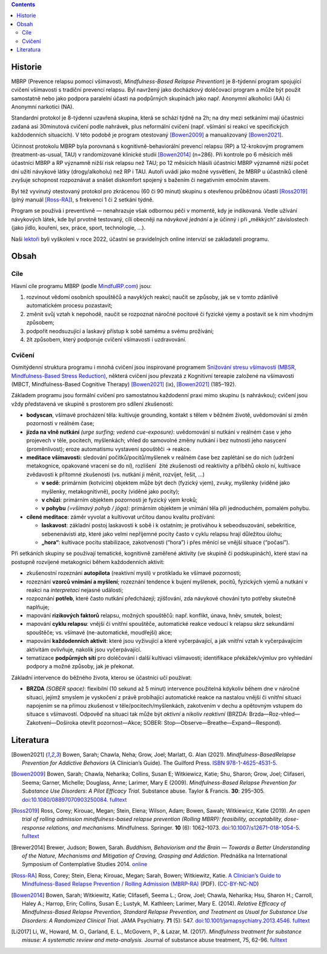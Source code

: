 .. title: Prevence relapsu pomocí všímavosti (MBRP)
.. slug: mbrp

.. contents::
   :class: float-md-right

Historie
========

MBRP (Prevence relapsu pomocí všímavosti, *Mindfulness-Based Relapse Prevention*) je 8-týdenní program spojující cvičení všímavosti s tradiční prevencí relapsu. Byl navržený jako docházkový doléčovací program a může být použit samostatně nebo jako podpora paralelní účasti na podpůrných skupinách jako např. Anonymní alkoholici (AA) či Anonymní narkotici (NA).

Standardní protokol je 8-týdenní uzavřená skupina, která se schází týdně na 2h; na dny mezi setkáními mají účastníci zadaná asi 30minutová cvičení podle nahrávek, plus neformální cvičení (např. všímání si reakcí ve specifických každodenních situacích). V této podobě je program otestovaný [Bowen2009]_ a manualizovaný [Bowen2021]_.

Účinnost protokolu MBRP byla porovnaná s kognitivně-behaviorální prevencí relapsu (RP) a 12-krokovým programem (treatment-as-usual, TAU) v randomizované klinické studii [Bowen2014]_ (n=286). Při kontrole po 6 měsících měli účastníci MBRP a RP významně nižší risk relapsu než TAU; po 12 měsících hlásili účastníci MBRP významně nižší počet dní užití návykové látky (drogy/alkoholu) než RP i TAU. Autoři uvádí jako možné vysvětlení, že MBRP u účastníků cíleně zvyšuje schopnost rozpoznávat a snášet diskomfort spojený s bažením či negativním emočním stavem.

Byl též vyvinutý otestovaný protokol pro zkrácenou (60 či 90 minut) skupinu s otevřenou průběžnou účastí [Ross2019]_ (plný manuál [Ross-RA]_), s frekvencí 1 či 2 setkání týdně.

Program se používá i preventivně — nenahrazuje však odbornou péči v momentě, kdy je indikovaná. Vedle užívání návykových látek, kde byl prvotně testovaný, cílí obecněji na *návykové jednání* a je účinný i při „měkkých“ závislostech (jako jídlo, kouření, sex, práce, sport, technologie, …).

Naši `lektoři <link://slug/about#lektori>`__ byli vyškoleni v roce 2022, účastní se pravidelných online intervizí se zakladateli programu.

Obsah
=====

Cíle
----

Hlavní cíle programu MBRP (podle `MindfulRP.com <https://mindfulrp.com/>`__) jsou:

1. rozvinout vědomí osobních spouštěčů a navyklých reakcí; naučit se způsoby, jak se v tomto zdánlivě automatickém procesu pozastavit;
2. změnit svůj vztah k nepohodě, naučit se rozpoznat náročné pocitové či fyzické vjemy a postavit se k nim vhodným způsobem;
3. podpořit neodsuzující a laskavý přístup k sobě samému a svému prožívání;
4. žít způsobem, který podporuje cvičení všímavosti i uzdravování.

Cvičení
-------

Osmitýdenní struktura programu i mnohá cvičení jsou inspirované programem `Snižování stresu všímavostí (MBSR, Mindfulness-Based Stress Reduction) <https://lessstress.cz/cs/#co-je-mbsr>`__, některá cvičení jsou převzatá z Kognitivní tereapie založené na všímavosti (MBCT, Mindfulness-Based Cognitive Therapy) [Bowen2021]_ (ix), [Bowen2021]_ (185–192).

Základem programu jsou formální cvičení pro samostatnou každodenní praxi mimo skupinu (s nahrávkou); cvičení jsou vždy představená ve skupině s prostorem pro sdílení zkušeností:

-  **bodyscan**, všímavé procházení těla: kultivuje grounding, kontakt s tělem v běžném životě, uvědomování si změn pozornosti v reálném čase;
-  **jízda na vlně nutkání** *(urge surfing; vedená cue-exposure)*: uvědomování si nutkání v reálném čase v jeho projevech v těle, pocitech, myšlenkách; vhled do samovolné změny nutkání i bez nutnosti
   jeho nasycení (proměnlivost); eroze automatismu vystavení spouštěči → reakce.
-  **meditace všímavosti:** sledování počitků/pocitů/myšlenek v reálném čase bez zaplétání se do nich (udržení metakognice, opakované vracení se do ní), rozlišení  žité zkušenosti od reaktivity a příběhů okolo ní, kultivace zvědavosti k přítomné zkušenosti (vs. nutkání ji měnit, rozvíjet, řešit, …)

   -  **v sedě**: primárním (kotvícím) objektem může být dech (fyzický vjem), zvuky, myšlenky (viděné jako myšlenky, metakognitivně), pocity (viděné jako pocity);
   -  **v chůzi**: primárním objektem pozornosti je fyzický vjem kroků;
   -  **v pohybu** *(=všímavý pohyb / jóga)*: primárním objektem je vnímání těla při jednoduchém, pomalém pohybu.

-  **cílené meditace**: záměr vyvolat a kultivovat určitou danou kvalitu prožívání:

   -  **laskavost**: základní postoj laskavosti k sobě i k ostatním; je protiváhou k sebeodsuzování, sebekritice, sebenenávisti atp, které jako velmi nepříjemné pocity často v cyklu relapsu hrají důležitou  úlohu;
   -  **„hora“**: kultivace pocitu stabilizace, zakotvenosti (“hora”) i přes měnící se vnější situace (“počasí”).

Při setkáních skupiny se používají tematické, kognitivně zaměřené aktivity (ve skupině či podskupinách), které staví na postupně rozvíjené metakognici během každodenních aktivit:

-  zkušenostní rozeznání **autopilota** (reaktivní mysli) v protikladu ke všímavé pozornosti;
-  rozeznání **vzorců vnímání a myšlení**; rozeznání tendence k bujení myšlenek, pocitů, fyzických vjemů a nutkání v reakci na *interpretaci* nejasné události;
-  rozpoznání **potřeb**, které často nutkání předcházejí; zjišťování, zda návykové chování tyto potřeby skutečně naplňuje;
-  mapování **rizikových faktorů** relapsu, možných spouštěčů: např. konflikt, únava, hněv, smutek, bolest;
-  mapování **cyklu relapsu**: vnější či vnitřní spouštěče, automatické reakce vedoucí k relapsu skrz sekundární spouštěče; vs. všímavé (ne-automatické, moudřejší) akce;
-  mapování **každodenních aktivit**: které jsou vyživující a které vyčerpávající, a jak vnitřní vztah k vyčerpávajícím aktivitám ovlivňuje, nakolik jsou vyčerpávající.
-  tematizace **podpůrných sítí** pro doléčování i další kultivaci všímavosti; identifikace překážek/výmluv pro vyhledání podpory a možné způsoby, jak je překonat.

Základní intervence do běžného života, kterou se účastníci učí používat:

-  **BRZDA** *(SOBER space)*: flexibilní (10 sekund až 5 minut) intervence použitelná kdykoliv během dne v náročné situaci, jejímž smyslem je vyskočení z právě probíhající automatické reakce na nastalou vnější či vnitřní situaci napojením se na přímou zkušenost v těle/pocitech/myšlenkách, zakotvením v dechu a opětovným vstupem do situace s všímavostí. Odpověď na situaci tak může být *aktivní* a nikoliv *reaktivní* (BRZDA: Brzda—Roz-vhled—Zakotvení—Doširoka otevřít pozornost—Akce; SOBER: Stop—Observe—Breathe—Expand—Respond).

Literatura
==========

.. [Bowen2021] Bowen, Sarah; Chawla, Neha; Grow, Joel; Marlatt, G.
   Alan (2021). *Mindfulness-BasedRelapse Prevention for Addictive
   Behaviors* (A Clinician’s Guide). The Guilford Press.
   `ISBN <https://en.wikipedia.org/wiki/ISBN_(identifier)>`__
   `978-1-4625-4531-5 <https://en.wikipedia.org/wiki/Special:BookSources/978-1-4625-4531-5>`__.
.. [Bowen2009] Bowen, Sarah; Chawla, Neharika; Collins, Susan E;
   Witkiewicz, Katie; Shu, Sharon; Grow, Joel; Clifaseri, Seema; Garner,
   Michelle; Douglass, Anne; Larimer, Mary E (2009). *Mindfulness-Based
   Relapse Prevention for Substance Use Disorders: A Pilot Efficacy
   Trial*. Substance abuse. Taylor & Francis. **30**: 295–305.
   `doi <https://en.wikipedia.org/wiki/Doi_(identifier)>`__:`10.1080/08897070903250084 <https://doi.org/10.1080%2F08897070903250084>`__.
   `fulltext <https://www.ncbi.nlm.nih.gov/pmc/articles/PMC3280682/>`__
.. [Ross2019] Ross, Corey; Kirouac, Megan; Stein, Elena; Wilson,
   Adam; Bowen, Sawah; Witkiewicz, Katie (2019). *An open trial of
   rolling admission mindfulness-based relapse prevention (Rolling
   MBRP): feasibility, acceptability, dose-response relations, and
   mechanisms*. Mindfulness. Springer. **10** (6): 1062–1073.
   `doi <https://en.wikipedia.org/wiki/Doi_(identifier)>`__:`10.1007/s12671-018-1054-5 <https://doi.org/10.1007%2Fs12671-018-1054-5>`__.
   `fulltext <https://www.ncbi.nlm.nih.gov/pmc/articles/PMC6660179/>`__
.. [Brewer2014] Brewer, Judson; Bowen, Sarah. *Buddhism, Behaviorism
   and the Brain — Towards a Better Understanding of the Nature,
   Mechanisms and Mitigation of Craving, Grasping and Addiction*.
   Přednáška na International Symposium of Contemplative Studies 2014.
   `online <https://www.youtube.com/watch?v=gn0IUEIOkD4>`__ 
.. [Ross-RA] Ross, Corey; Stein, Elena; Kirouac, Megan; Sarah,
   Bowen; Witkiewitz, Katie. `A Clinician’s Guide to Mindfulness-Based
   Relapse Prevention / Rolling Admission
   (MBRP-RA) <https://www.dropbox.com/s/9pj7kknwxwbk7or/A%20Clinician's%20Guide%20to%20MBRP%20Rolling%20Admission.pdf?dl=1>`__
   (PDF). (`CC-BY-NC-ND <https://en.wikipedia.org/wiki/CC-BY-NC-ND>`__)
.. [Bowen2014] Bowen, Sarah; Witkiewitz, Katie; Clifasefi, Seema L.;
   Grow, Joel; Chawla, Neharika; Hsu, Sharon H.; Carroll, Haley A.;
   Harrop, Erin; Collins, Susan E.; Lustyk, M. Kathleen; Larimer, Mary
   E. (2014). *Relative Efficacy of Mindfulness-Based Relapse
   Prevention, Standard Relapse Prevention, and Treatment as Usual for
   Substance Use Disorders: A Randomized Clinical Trial*. JAMA
   Psychiatry. **71** (5): 547.
   `doi <https://en.wikipedia.org/wiki/Doi_(identifier)>`__:`10.1001/jamapsychiatry.2013.4546 <https://doi.org/10.1001%2Fjamapsychiatry.2013.4546>`__.
   `fulltext <https://jamanetwork.com/journals/jamapsychiatry/fullarticle/1839290>`__
.. [Li2017] Li, W., Howard, M. O., Garland, E. L., McGovern, P., &
   Lazar, M. (2017). *Mindfulness treatment for substance misuse: A
   systematic review and meta-analysis.* Journal of substance abuse
   treatment, 75, 62-96.
   `fulltext <https://pro.addictohug.ch/wp-content/uploads/1-s2.0-S0740547216302409-main.pdf>`__
